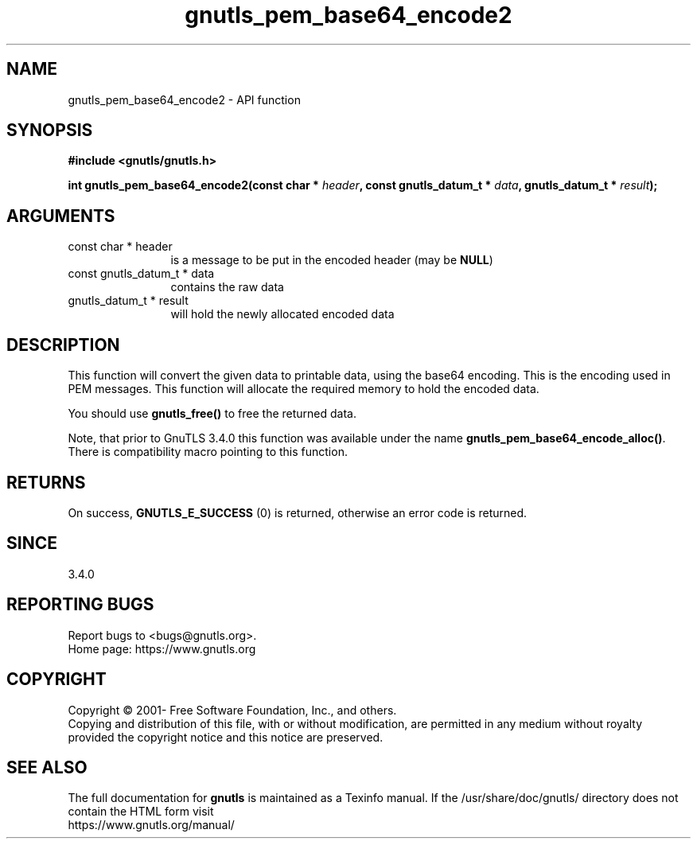 .\" DO NOT MODIFY THIS FILE!  It was generated by gdoc.
.TH "gnutls_pem_base64_encode2" 3 "3.6.15" "gnutls" "gnutls"
.SH NAME
gnutls_pem_base64_encode2 \- API function
.SH SYNOPSIS
.B #include <gnutls/gnutls.h>
.sp
.BI "int gnutls_pem_base64_encode2(const char * " header ", const gnutls_datum_t * " data ", gnutls_datum_t * " result ");"
.SH ARGUMENTS
.IP "const char * header" 12
is a message to be put in the encoded header (may be \fBNULL\fP)
.IP "const gnutls_datum_t * data" 12
contains the raw data
.IP "gnutls_datum_t * result" 12
will hold the newly allocated encoded data
.SH "DESCRIPTION"
This function will convert the given data to printable data, using
the base64 encoding.  This is the encoding used in PEM messages.
This function will allocate the required memory to hold the encoded
data.

You should use \fBgnutls_free()\fP to free the returned data.

Note, that prior to GnuTLS 3.4.0 this function was available
under the name \fBgnutls_pem_base64_encode_alloc()\fP. There is
compatibility macro pointing to this function.
.SH "RETURNS"
On success, \fBGNUTLS_E_SUCCESS\fP (0) is returned, otherwise
an error code is returned.
.SH "SINCE"
3.4.0
.SH "REPORTING BUGS"
Report bugs to <bugs@gnutls.org>.
.br
Home page: https://www.gnutls.org

.SH COPYRIGHT
Copyright \(co 2001- Free Software Foundation, Inc., and others.
.br
Copying and distribution of this file, with or without modification,
are permitted in any medium without royalty provided the copyright
notice and this notice are preserved.
.SH "SEE ALSO"
The full documentation for
.B gnutls
is maintained as a Texinfo manual.
If the /usr/share/doc/gnutls/
directory does not contain the HTML form visit
.B
.IP https://www.gnutls.org/manual/
.PP
